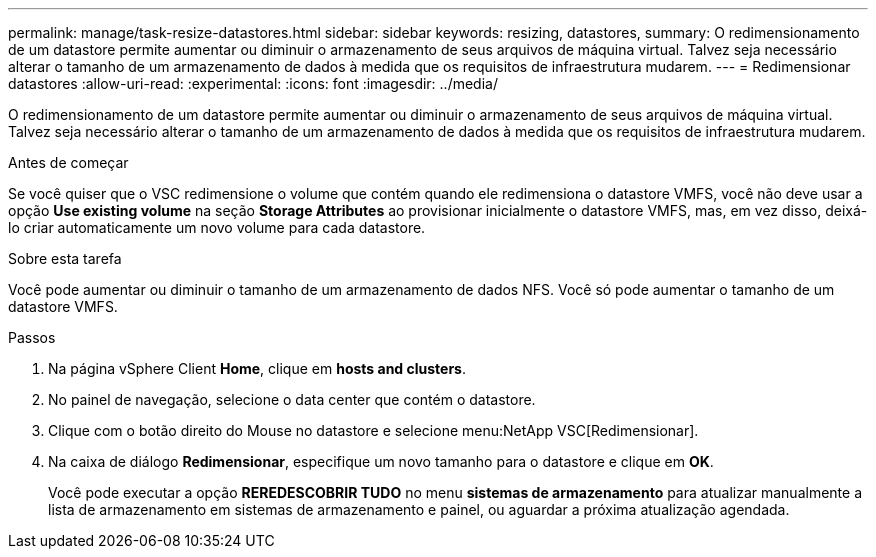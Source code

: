 ---
permalink: manage/task-resize-datastores.html 
sidebar: sidebar 
keywords: resizing, datastores, 
summary: O redimensionamento de um datastore permite aumentar ou diminuir o armazenamento de seus arquivos de máquina virtual. Talvez seja necessário alterar o tamanho de um armazenamento de dados à medida que os requisitos de infraestrutura mudarem. 
---
= Redimensionar datastores
:allow-uri-read: 
:experimental: 
:icons: font
:imagesdir: ../media/


[role="lead"]
O redimensionamento de um datastore permite aumentar ou diminuir o armazenamento de seus arquivos de máquina virtual. Talvez seja necessário alterar o tamanho de um armazenamento de dados à medida que os requisitos de infraestrutura mudarem.

.Antes de começar
Se você quiser que o VSC redimensione o volume que contém quando ele redimensiona o datastore VMFS, você não deve usar a opção *Use existing volume* na seção *Storage Attributes* ao provisionar inicialmente o datastore VMFS, mas, em vez disso, deixá-lo criar automaticamente um novo volume para cada datastore.

.Sobre esta tarefa
Você pode aumentar ou diminuir o tamanho de um armazenamento de dados NFS. Você só pode aumentar o tamanho de um datastore VMFS.

.Passos
. Na página vSphere Client *Home*, clique em *hosts and clusters*.
. No painel de navegação, selecione o data center que contém o datastore.
. Clique com o botão direito do Mouse no datastore e selecione menu:NetApp VSC[Redimensionar].
. Na caixa de diálogo *Redimensionar*, especifique um novo tamanho para o datastore e clique em *OK*.
+
Você pode executar a opção *REREDESCOBRIR TUDO* no menu *sistemas de armazenamento* para atualizar manualmente a lista de armazenamento em sistemas de armazenamento e painel, ou aguardar a próxima atualização agendada.


